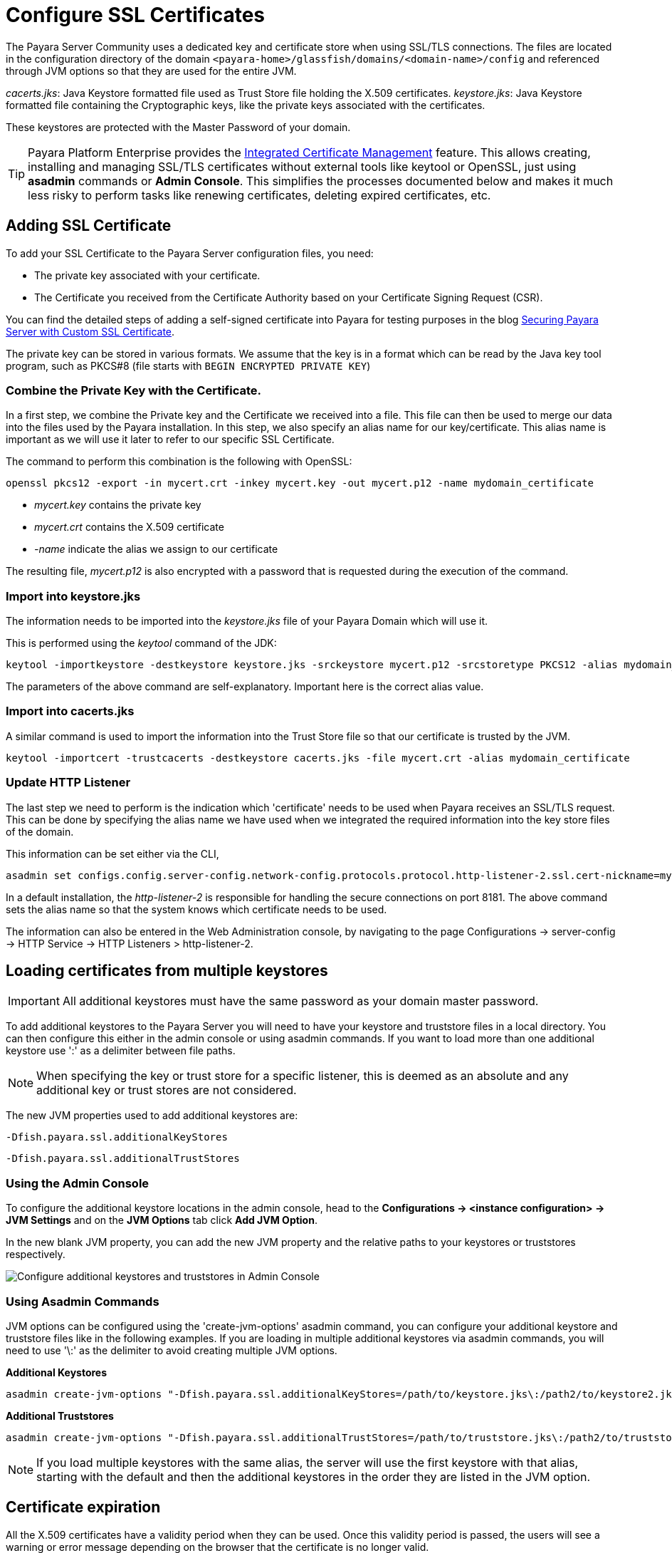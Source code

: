 [[ssl-certificates]]
= Configure SSL Certificates

The Payara Server Community uses a dedicated key and certificate store when using SSL/TLS connections. The files are located in the configuration directory of the domain `<payara-home>/glassfish/domains/<domain-name>/config` and referenced through JVM options so that they are used for the entire JVM.

_cacerts.jks_: Java Keystore formatted file used as Trust Store file holding the X.509 certificates.
_keystore.jks_: Java Keystore formatted file containing the Cryptographic keys, like the private keys associated with the certificates.

These keystores are protected with the Master Password of your domain.

TIP: Payara Platform Enterprise provides the link:{enterpriseDocsPageRootUrl}/documentation/payara-server/server-configuration/certificate-management.html[Integrated Certificate Management]  feature. This allows creating, installing and managing SSL/TLS certificates without external tools like keytool or OpenSSL, just using **asadmin** commands or **Admin Console**. This simplifies the processes documented below and makes it much less risky to perform tasks like renewing certificates, deleting expired certificates, etc.

[[add-certificate]]
== Adding SSL Certificate

To add your SSL Certificate to the Payara Server configuration files, you need:

- The private key associated with your certificate.
- The Certificate you received from the Certificate Authority based on your Certificate Signing Request (CSR).

You can find the detailed steps of adding a self-signed certificate into Payara for testing purposes in the blog https://blog.payara.fish/securing-payara-server-with-custom-ssl-certificate[Securing Payara Server with Custom SSL Certificate].

The private key can be stored in various formats. We assume that the key is in a format which can be read by the Java key tool program, such as PKCS#8 (file starts with `BEGIN ENCRYPTED PRIVATE KEY`)

=== Combine the Private Key with the Certificate.

In a first step, we combine the Private key and the Certificate we received into a file.  This file can then be used to merge our data into the files used by the Payara installation. 
In this step, we also specify an alias name for our key/certificate. This alias name is important as we will use it later to refer to our specific SSL Certificate.

The command to perform this combination is the following with OpenSSL:

     openssl pkcs12 -export -in mycert.crt -inkey mycert.key -out mycert.p12 -name mydomain_certificate

- _mycert.key_ contains the private key
- _mycert.crt_ contains the X.509 certificate
- _-name_ indicate the alias we assign to our certificate

The resulting file, _mycert.p12_ is also encrypted with a password that is requested during the execution of the command.

=== Import into keystore.jks

The information needs to be imported into the _keystore.jks_ file of your Payara Domain which will use it.

This is performed using the _keytool_ command of the JDK:

    keytool -importkeystore -destkeystore keystore.jks -srckeystore mycert.p12 -srcstoretype PKCS12 -alias mydomain_certificate

The parameters of the above command are self-explanatory. Important here is the correct alias value.

=== Import into cacerts.jks

A similar command is used to import the information into the Trust Store file so that our certificate is trusted by the JVM.

     keytool -importcert -trustcacerts -destkeystore cacerts.jks -file mycert.crt -alias mydomain_certificate


=== Update HTTP Listener

The last step we need to perform is the indication which 'certificate' needs to be used when Payara receives an SSL/TLS request. This can be done by specifying the alias name we have used when we integrated the required information into the key store files of the domain.

This information can be set either via the CLI, 

    asadmin set configs.config.server-config.network-config.protocols.protocol.http-listener-2.ssl.cert-nickname=mydomain_certificate

In a default installation, the _http-listener-2_ is responsible for handling the secure connections on port 8181. The above command sets the alias name so that the system knows which certificate needs to be used.

The information can also be entered in the Web Administration console, by navigating to the page Configurations -> server-config -> HTTP Service -> HTTP Listeners > http-listener-2.

[[loading-certificates-from-multiple-keystores]]
== Loading certificates from multiple keystores

IMPORTANT: All additional keystores must have the same password as your domain master password.

To add additional keystores to the Payara Server you will need to have your keystore and truststore files in a local directory. You can then configure this either in the admin console or using asadmin commands. If you want to load more than one additional keystore use ':' as a delimiter between file paths.

NOTE: When specifying the key or trust store for a specific listener, this is deemed as an absolute and any additional key or trust stores are not considered.

The new JVM properties used to add additional keystores are:
----
-Dfish.payara.ssl.additionalKeyStores
----
----
-Dfish.payara.ssl.additionalTrustStores
----
=== Using the Admin Console
To configure the additional keystore locations in the admin console, head to the *Configurations -> <instance configuration> -> JVM Settings* and on the *JVM Options* tab click *Add JVM Option*.

In the new blank JVM property, you can add the new JVM property and the relative paths to your keystores or truststores respectively.

image::ssl/add-additional-keystores-admin-console.png[Configure additional keystores and truststores in Admin Console]

=== Using Asadmin Commands
JVM options can be configured using the 'create-jvm-options' asadmin command, you can configure your additional keystore and truststore files like in the following examples. If you are loading in multiple additional keystores via asadmin commands, you will need to use '\:' as the delimiter to avoid creating multiple JVM options.

*Additional Keystores*
[source, shell]
----
asadmin create-jvm-options "-Dfish.payara.ssl.additionalKeyStores=/path/to/keystore.jks\:/path2/to/keystore2.jks"
----
*Additional Truststores*
[source, shell]
----
asadmin create-jvm-options "-Dfish.payara.ssl.additionalTrustStores=/path/to/truststore.jks\:/path2/to/truststore2.jks"
----

NOTE: If you load multiple keystores with the same alias, the server will use the first keystore with that alias, starting with the default and then the additional keystores in the order they are listed in the JVM option.

[certificate-expiration]
== Certificate expiration

All the X.509 certificates have a validity period when they can be used. Once this validity period is passed, the users will see a warning or error message depending on the browser that the certificate is no longer valid.

Within the server log file, the expired certificates are listed when the system encounters one. Besides your custom certificates which are added as described in a previous chapter, the Trust Store also contains certificates from the Certificate Authorities. Also, they can expire and thus can be listed in the log.

_Since Payara Server 5.194_

Since Payara Server 5.194 the log level of the expired certificates is of type WARNING. In previous versions, the entries showed as an ERROR. 

Since the server continues to operate normally, it was decided to lower the level of the message.


